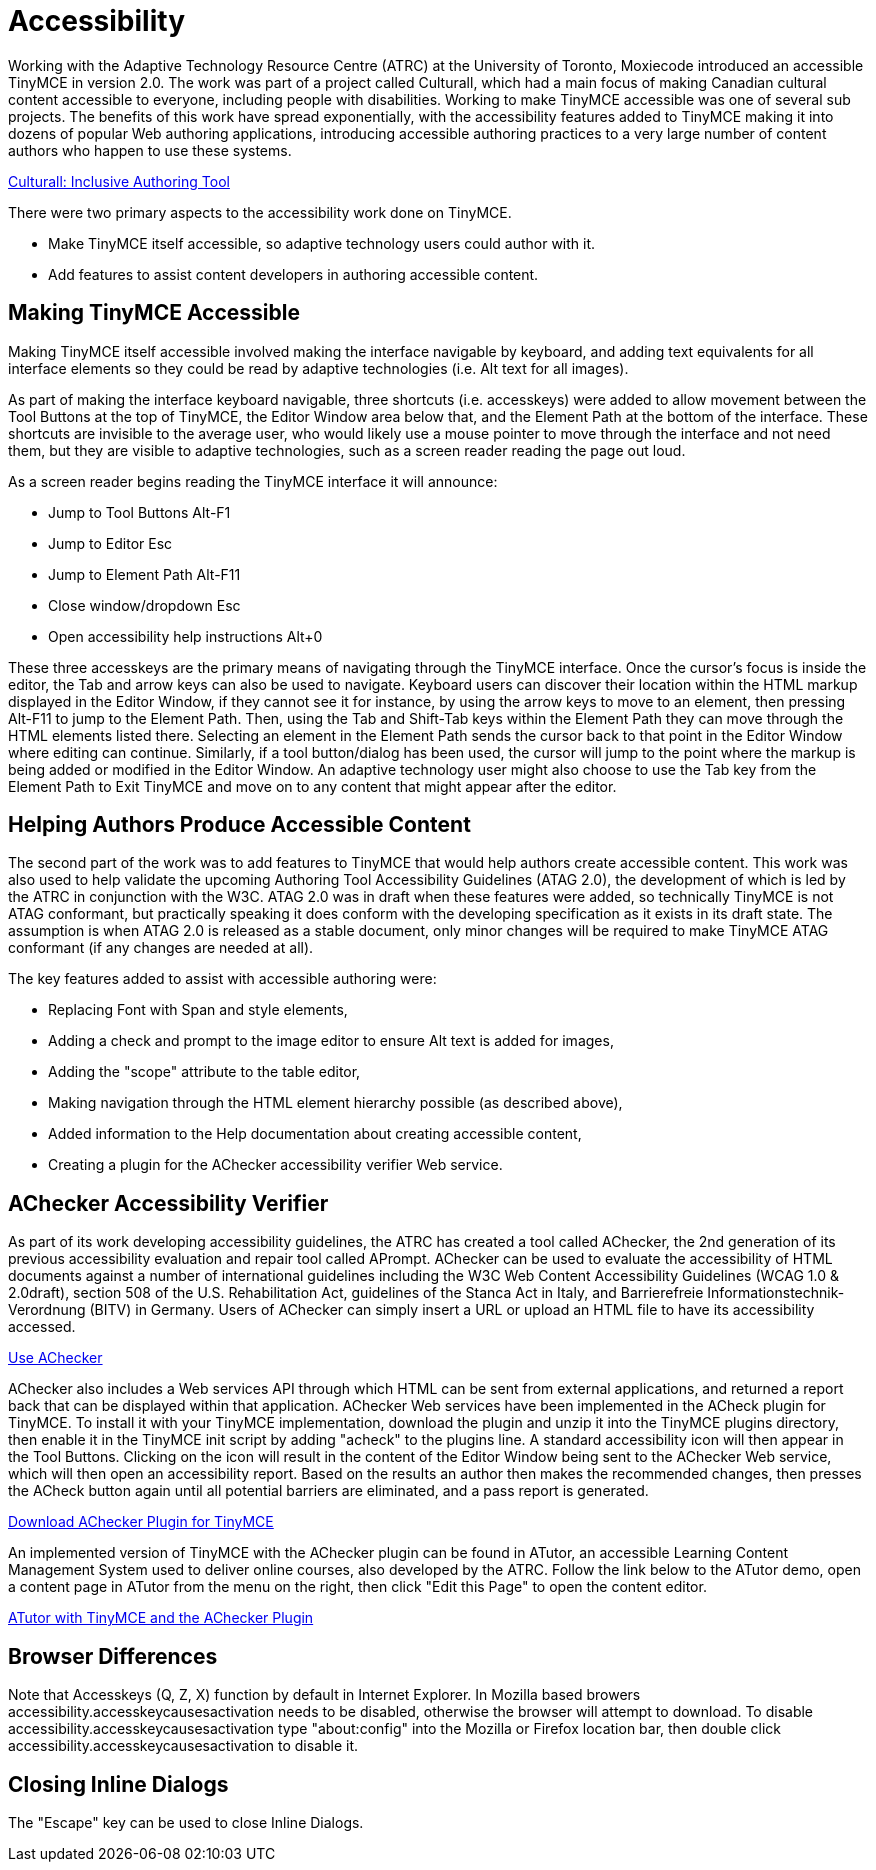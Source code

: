 :rootDir: ./../
:partialsDir: {rootDir}partials/
= Accessibility

Working with the Adaptive Technology Resource Centre (ATRC) at the University of Toronto, Moxiecode introduced an accessible TinyMCE in version 2.0. The work was part of a project called Culturall, which had a main focus of making Canadian cultural content accessible to everyone, including people with disabilities. Working to make TinyMCE accessible was one of several sub projects. The benefits of this work have spread exponentially, with the accessibility features added to TinyMCE making it into dozens of popular Web authoring applications, introducing accessible authoring practices to a very large number of content authors who happen to use these systems.

http://culturall1.atrc.utoronto.ca/index.php?option=com_content&task=category&sectionid=12&id=15&Itemid=35[Culturall: Inclusive Authoring Tool]

There were two primary aspects to the accessibility work done on TinyMCE.

* Make TinyMCE itself accessible, so adaptive technology users could author with it.
* Add features to assist content developers in authoring accessible content.

[[making-tinymce-accessible]]
== Making TinyMCE Accessible 
anchor:makingtinymceaccessible[historical anchor]

Making TinyMCE itself accessible involved making the interface navigable by keyboard, and adding text equivalents for all interface elements so they could be read by adaptive technologies (i.e. Alt text for all images).

As part of making the interface keyboard navigable, three shortcuts (i.e. accesskeys) were added to allow movement between the Tool Buttons at the top of TinyMCE, the Editor Window area below that, and the Element Path at the bottom of the interface. These shortcuts are invisible to the average user, who would likely use a mouse pointer to move through the interface and not need them, but they are visible to adaptive technologies, such as a screen reader reading the page out loud.

As a screen reader begins reading the TinyMCE interface it will announce:

* Jump to Tool Buttons Alt-F1
* Jump to Editor Esc
* Jump to Element Path Alt-F11
* Close window/dropdown Esc
* Open accessibility help instructions Alt+0

These three accesskeys are the primary means of navigating through the TinyMCE interface. Once the cursor's focus is inside the editor, the Tab and arrow keys can also be used to navigate. Keyboard users can discover their location within the HTML markup displayed in the Editor Window, if they cannot see it for instance, by using the arrow keys to move to an element, then pressing Alt-F11 to jump to the Element Path. Then, using the Tab and Shift-Tab keys within the Element Path they can move through the HTML elements listed there. Selecting an element in the Element Path sends the cursor back to that point in the Editor Window where editing can continue. Similarly, if a tool button/dialog has been used, the cursor will jump to the point where the markup is being added or modified in the Editor Window. An adaptive technology user might also choose to use the Tab key from the Element Path to Exit TinyMCE and move on to any content that might appear after the editor.

[[helping-authors-produce-accessible-content]]
== Helping Authors Produce Accessible Content 
anchor:helpingauthorsproduceaccessiblecontent[historical anchor]

The second part of the work was to add features to TinyMCE that would help authors create accessible content. This work was also used to help validate the upcoming Authoring Tool Accessibility Guidelines (ATAG 2.0), the development of which is led by the ATRC in conjunction with the W3C. ATAG 2.0 was in draft when these features were added, so technically TinyMCE is not ATAG conformant, but practically speaking it does conform with the developing specification as it exists in its draft state. The assumption is when ATAG 2.0 is released as a stable document, only minor changes will be required to make TinyMCE ATAG conformant (if any changes are needed at all).

The key features added to assist with accessible authoring were:

* Replacing Font with Span and style elements,
* Adding a check and prompt to the image editor to ensure Alt text is added for images,
* Adding the "scope" attribute to the table editor,
* Making navigation through the HTML element hierarchy possible (as described above),
* Added information to the Help documentation about creating accessible content,
* Creating a plugin for the AChecker accessibility verifier Web service.

[[achecker-accessibility-verifier]]
== AChecker Accessibility Verifier 
anchor:acheckeraccessibilityverifier[historical anchor]

As part of its work developing accessibility guidelines, the ATRC has created a tool called AChecker, the 2nd generation of its previous accessibility evaluation and repair tool called APrompt. AChecker can be used to evaluate the accessibility of HTML documents against a number of international guidelines including the W3C Web Content Accessibility Guidelines (WCAG 1.0 & 2.0draft), section 508 of the U.S. Rehabilitation Act, guidelines of the Stanca Act in Italy, and Barrierefreie Informationstechnik-Verordnung (BITV) in Germany. Users of AChecker can simply insert a URL or upload an HTML file to have its accessibility accessed.

http://www.achecker.ca/[Use AChecker]

AChecker also includes a Web services API through which HTML can be sent from external applications, and returned a report back that can be displayed within that application. AChecker Web services have been implemented in the ACheck plugin for TinyMCE. To install it with your TinyMCE implementation, download the plugin and unzip it into the TinyMCE plugins directory, then enable it in the TinyMCE init script by adding "acheck" to the plugins line. A standard accessibility icon will then appear in the Tool Buttons. Clicking on the icon will result in the content of the Editor Window being sent to the AChecker Web service, which will then open an accessibility report. Based on the results an author then makes the recommended changes, then presses the ACheck button again until all potential barriers are eliminated, and a pass report is generated.

http://www.atutor.ca/achecker/download.php[Download AChecker Plugin for TinyMCE]

An implemented version of TinyMCE with the AChecker plugin can be found in ATutor, an accessible Learning Content Management System used to deliver online courses, also developed by the ATRC. Follow the link below to the ATutor demo, open a content page in ATutor from the menu on the right, then click "Edit this Page" to open the content editor.

http://www.atutor.ca/atutor/demo.php[ATutor with TinyMCE and the AChecker Plugin]

[[browser-differences]]
== Browser Differences 
anchor:browserdifferences[historical anchor]

Note that Accesskeys (Q, Z, X) function by default in Internet Explorer. In Mozilla based browers accessibility.accesskeycausesactivation needs to be disabled, otherwise the browser will attempt to download. To disable accessibility.accesskeycausesactivation type "about:config" into the Mozilla or Firefox location bar, then double click accessibility.accesskeycausesactivation to disable it.

[[closing-inline-dialogs]]
== Closing Inline Dialogs 
anchor:closinginlinedialogs[historical anchor]

The "Escape" key can be used to close Inline Dialogs.
